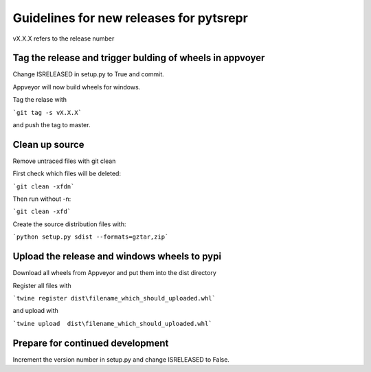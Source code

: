 Guidelines for new releases for pytsrepr
===================================
vX.X.X refers to the release number

Tag the release and trigger bulding of wheels in appvoyer
-------------------------------------------------------
Change ISRELEASED in setup.py to True and commit.

Appveyor will now build wheels for windows.

Tag the relase with

```git tag -s vX.X.X```

and push the tag to master.

Clean up source
------------------------------
Remove untraced files with git clean

First check which files will be deleted:

```git clean -xfdn```

Then run without -n:

```git clean -xfd```

Create the source distribution files with:

```python setup.py sdist --formats=gztar,zip```

Upload the release and windows wheels to pypi
--------------------------

Download all wheels from Appveyor and put them into the dist directory

Register all files with

```twine register dist\filename_which_should_uploaded.whl```

and upload with

```twine upload  dist\filename_which_should_uploaded.whl```

Prepare for continued development
---------------------------------

Increment the version number in setup.py and change ISRELEASED to False.